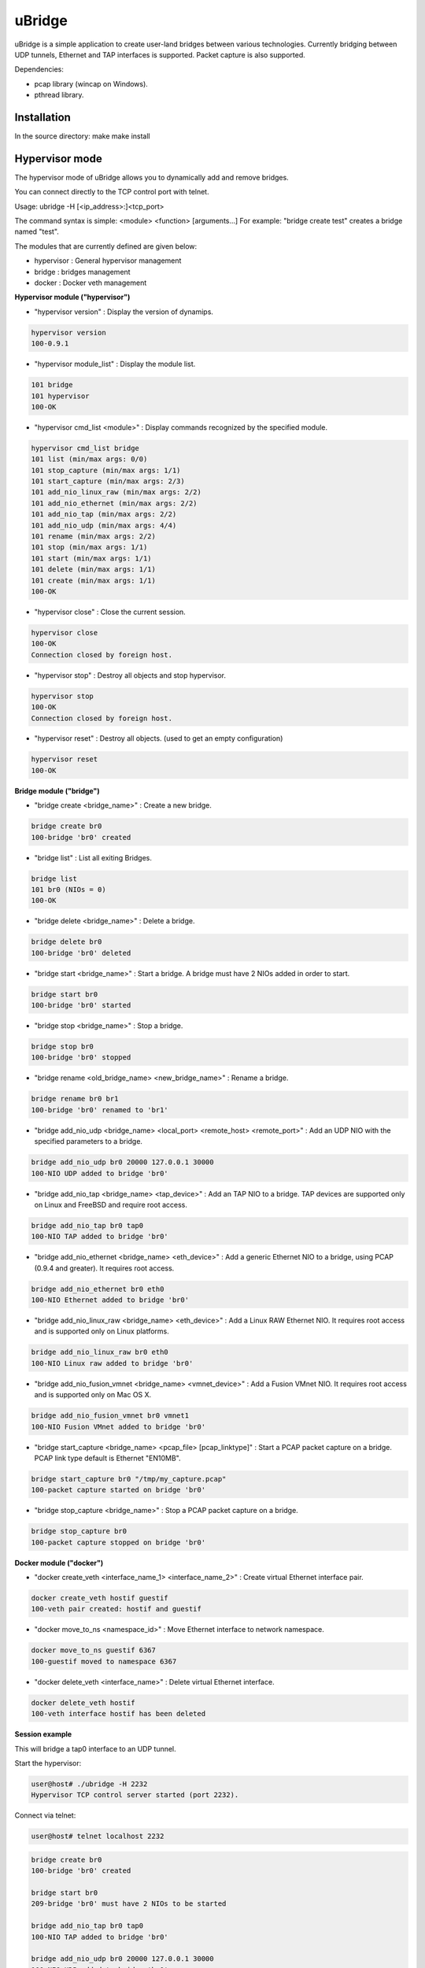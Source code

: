 uBridge
=======

uBridge is a simple application to create user-land bridges between various technologies.
Currently bridging between UDP tunnels, Ethernet and TAP interfaces is supported.
Packet capture is also supported.

Dependencies:

- pcap library (wincap on Windows).
- pthread library.

Installation
-----------------
In the source directory:
make
make install

Hypervisor mode
---------------

The hypervisor mode of uBridge allows you to dynamically
add and remove bridges.

You can connect directly to the TCP control port with telnet.

Usage: ubridge -H [<ip_address>:]<tcp_port>

The command syntax is simple: <module> <function> [arguments...]
For example: "bridge create test" creates a bridge named "test".

The modules that are currently defined are given below:

* hypervisor   : General hypervisor management
* bridge       : bridges management
* docker       : Docker veth management

**Hypervisor module ("hypervisor")**

* "hypervisor version" : Display the version of dynamips.

.. code:: bash

    hypervisor version
    100-0.9.1

* "hypervisor module_list" : Display the module list.

.. code:: bash

    101 bridge
    101 hypervisor
    100-OK

* "hypervisor cmd_list <module>" : Display commands recognized by the specified module.

.. code:: bash

    hypervisor cmd_list bridge
    101 list (min/max args: 0/0)
    101 stop_capture (min/max args: 1/1)
    101 start_capture (min/max args: 2/3)
    101 add_nio_linux_raw (min/max args: 2/2)
    101 add_nio_ethernet (min/max args: 2/2)
    101 add_nio_tap (min/max args: 2/2)
    101 add_nio_udp (min/max args: 4/4)
    101 rename (min/max args: 2/2)
    101 stop (min/max args: 1/1)
    101 start (min/max args: 1/1)
    101 delete (min/max args: 1/1)
    101 create (min/max args: 1/1)
    100-OK

* "hypervisor close" : Close the current session.

.. code:: bash

    hypervisor close
    100-OK
    Connection closed by foreign host.

* "hypervisor stop"  : Destroy all objects and stop hypervisor.

.. code:: bash

    hypervisor stop
    100-OK
    Connection closed by foreign host.

* "hypervisor reset" : Destroy all objects. (used to get an empty configuration)

.. code:: bash

    hypervisor reset
    100-OK

**Bridge module ("bridge")**

* "bridge create <bridge_name>" : Create a new bridge.

.. code:: bash

    bridge create br0
    100-bridge 'br0' created

* "bridge list" : List all exiting Bridges.

.. code:: bash

    bridge list
    101 br0 (NIOs = 0)
    100-OK

* "bridge delete <bridge_name>" : Delete a bridge.

.. code:: bash

    bridge delete br0
    100-bridge 'br0' deleted

* "bridge start <bridge_name>" : Start a bridge.
  A bridge must have 2 NIOs added in order to start.

.. code:: bash

    bridge start br0
    100-bridge 'br0' started

* "bridge stop <bridge_name>" : Stop a bridge.

.. code:: bash

    bridge stop br0
    100-bridge 'br0' stopped

* "bridge rename <old_bridge_name> <new_bridge_name>" : Rename a bridge.

.. code:: bash

    bridge rename br0 br1
    100-bridge 'br0' renamed to 'br1'

* "bridge add_nio_udp <bridge_name> <local_port> <remote_host> <remote_port>" :
  Add an UDP NIO with the specified parameters to a bridge.

.. code:: bash

    bridge add_nio_udp br0 20000 127.0.0.1 30000
    100-NIO UDP added to bridge 'br0'

* "bridge add_nio_tap <bridge_name> <tap_device>" :
  Add an TAP NIO to a bridge. TAP devices are supported only on Linux and FreeBSD and require root access.

.. code:: bash

    bridge add_nio_tap br0 tap0
    100-NIO TAP added to bridge 'br0'

* "bridge add_nio_ethernet <bridge_name> <eth_device>" :
  Add a generic Ethernet NIO to a bridge, using PCAP (0.9.4 and greater). It requires root access.

.. code:: bash

    bridge add_nio_ethernet br0 eth0
    100-NIO Ethernet added to bridge 'br0'

* "bridge add_nio_linux_raw <bridge_name> <eth_device>" :
  Add a Linux RAW Ethernet NIO. It requires root access and is supported only on Linux platforms.

.. code:: bash

    bridge add_nio_linux_raw br0 eth0
    100-NIO Linux raw added to bridge 'br0'

* "bridge add_nio_fusion_vmnet <bridge_name> <vmnet_device>" :
  Add a Fusion VMnet NIO. It requires root access and is supported only on Mac OS X.

.. code:: bash

    bridge add_nio_fusion_vmnet br0 vmnet1
    100-NIO Fusion VMnet added to bridge 'br0'

* "bridge start_capture <bridge_name> <pcap_file> [pcap_linktype]" :
  Start a PCAP packet capture on a bridge. PCAP link type default is Ethernet "EN10MB".

.. code:: bash

    bridge start_capture br0 "/tmp/my_capture.pcap"
    100-packet capture started on bridge 'br0'

* "bridge stop_capture <bridge_name>" :
  Stop a PCAP packet capture on a bridge.

.. code:: bash

    bridge stop_capture br0
    100-packet capture stopped on bridge 'br0'

**Docker module ("docker")**

* "docker create_veth <interface_name_1> <interface_name_2>" :
  Create virtual Ethernet interface pair.

.. code:: bash

    docker create_veth hostif guestif
    100-veth pair created: hostif and guestif

* "docker move_to_ns <namespace_id>" :
  Move Ethernet interface to network namespace.

.. code:: bash

    docker move_to_ns guestif 6367
    100-guestif moved to namespace 6367

* "docker delete_veth <interface_name>" :
  Delete virtual Ethernet interface.

.. code:: bash

    docker delete_veth hostif
    100-veth interface hostif has been deleted

**Session example**

This will bridge a tap0 interface to an UDP tunnel.

Start the hypervisor:

.. code:: bash
    
    user@host# ./ubridge -H 2232
    Hypervisor TCP control server started (port 2232).


Connect via telnet:

.. code:: bash

    user@host# telnet localhost 2232


.. code:: bash

    bridge create br0
    100-bridge 'br0' created

    bridge start br0
    209-bridge 'br0' must have 2 NIOs to be started

    bridge add_nio_tap br0 tap0
    100-NIO TAP added to bridge 'br0'

    bridge add_nio_udp br0 20000 127.0.0.1 30000
    100-NIO UDP added to bridge 'br0'

    bridge start br0
    100-bridge 'br0' started

Config file mode
----------------

Usage: create a file named ubridge.ini in the same directory as uBridge and then start the executable.

Signal SIGHUP (not available on Windows) can be used to reload the config file.

Example of content:

.. code:: ini

    ; bridge Ethernet interface eth0 with an UDP tunnel
    [bridge0]
    source_ethernet = eth0
    destination_udp = 10000:127.0.0.1:10001 ; syntax is local_port:remote_host:remote_port

    ; bridge TAP interface tap0 with an UDP tunnel
    ; and capture packets to /tmp/bridge1.pcap
    [bridge1]
    source_tap = tap0
    destination_udp = 11000:127.0.0.1:11001
    pcap_file = /tmp/bridge1.pcap
    pcap_protocol = EN10MB ; PCAP data link type, default is EN10MB

    ; it is even possible to bridge two UDP tunnels and capture!
    [bridge2]
    source_udp = 40000:127.0.0.1:40001
    destination_udp = 50000:127.0.0.1:50001
    pcap_file = /tmp/bridge2.pcap

    ; or to bridge 2 interfaces
    [bridge3]
    source_tap = tap0
    destination_ethernet = vmnet2

On Linux you can use a RAW socket to bridge an Ethernet interface (a bit faster than with the default PCAP method).

.. code:: ini

    ; bridge Ethernet interface eth0 with an UDP tunnel
    ; using the RAW socket method (Linux rocks!)
    [bridge4]
    source_linux_raw = eth0
    destination_udp = 42000:127.0.0.1:42001

On Mac OS X you can use the proprietary vmnet ktext module to bridge an VMware Fusion vmnet interface.

.. code:: ini

    ; bridge VMware FUsion interface vmnet1 with an UDP tunnel
    [bridge5]
    source_fusion_vmnet = vmnet1
    destination_udp = 12000:127.0.0.1:12001

On Windows, interfaces must be specified with the NPF notation. You can display all available network devices
using ubridge.exe -e on a command line.

.. code:: ini

    ; using a Windows NPF interface
    [bridge6]
    source_ethernet = "\Device\NPF_{BC46623A-D65B-4498-9073-96B9DC4C8CBA}"
    destination_udp = 10000:127.0.0.1:10001

Notes
-----

- A Bridge name (e.g. bridge4) can be anything as long it is unique in the same file or inside the hypervisor.
- Capabitilies must be set on the executable (Linux only) or you must have administrator rights to bridge Ethernet or TAP interfaces.
- It is only possible to bridge two interfaces/tunnels together. uBridge is not a hub or a switch!
